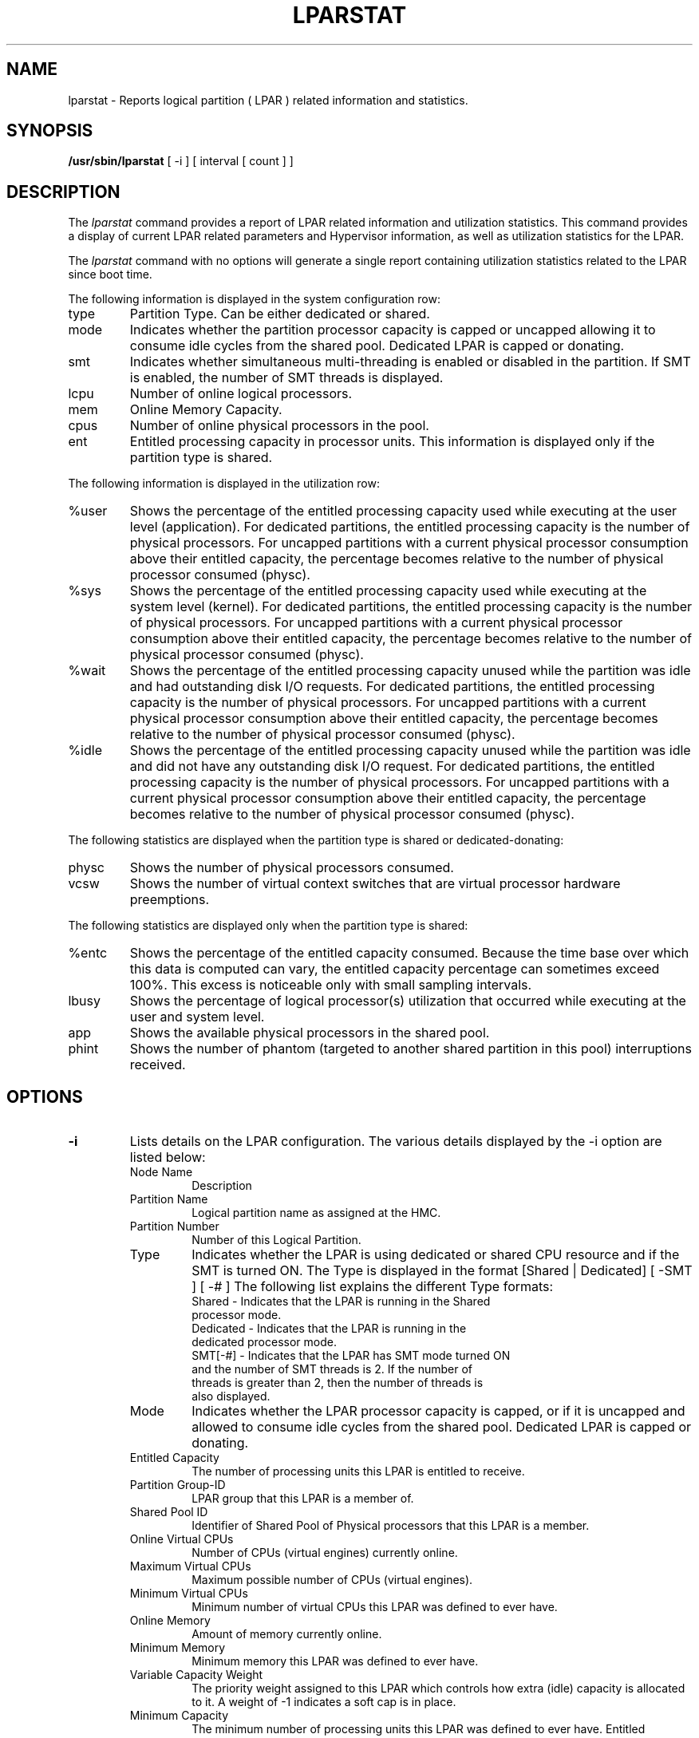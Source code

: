 .\" Copyright (C) 2011 International Business Machines.
.\"
.\" Author(s)
.\"	Santiago Leon <santil@santil@linux.vnet.ibm.com>
.\"	Text extracted from AIX 6.1 Information Document.
.\"	Copyright International Business Machines Corporation 1997, 2010.
.\"	
.TH LPARSTAT 8 "May 2011" Linux "Linux on Power Service Tools"
.SH NAME
lparstat \- Reports logical partition ( LPAR ) related information and statistics.
.SH SYNOPSIS
.B /usr/sbin/lparstat
[ -i ] [ interval [ count ] ]
.SH DESCRIPTION
The \fIlparstat\fR command provides a report of LPAR related information and utilization statistics. This command provides a display of current LPAR related parameters and Hypervisor information, as well as utilization statistics for the LPAR.

The \fIlparstat\fR command with no options will generate a single report containing utilization statistics related to the LPAR since boot time.

The following information is displayed in the system configuration row: 
.TP
type
Partition Type. Can be either dedicated or shared.
.TP
mode
Indicates whether the partition processor capacity is capped or uncapped allowing it to consume idle cycles from the shared pool. Dedicated LPAR is capped or donating. 
.TP
smt
Indicates whether simultaneous multi-threading is enabled or disabled in the partition. If SMT is enabled, the number of SMT threads is displayed.
.TP
lcpu
Number of online logical processors. 
.TP
mem
Online Memory Capacity. 
.TP
cpus
Number of online physical processors in the pool. 
.TP
ent
Entitled processing capacity in processor units. This information is displayed only if the partition type is shared. 
.P
The following information is displayed in the utilization row:
.TP
%user
Shows the percentage of the entitled processing capacity used while executing at the user level (application).
For dedicated partitions, the entitled processing capacity is the number of physical processors.
For uncapped partitions with a current physical processor consumption above their entitled capacity, the percentage becomes relative to the number of physical processor consumed (physc).
.TP
%sys
Shows the percentage of the entitled processing capacity used while executing at the system level (kernel).
For dedicated partitions, the entitled processing capacity is the number of physical processors.
For uncapped partitions with a current physical processor consumption above their entitled capacity, the percentage becomes relative to the number of physical processor consumed (physc).
.TP
%wait
Shows the percentage of the entitled processing capacity unused while the partition was idle and had outstanding disk I/O requests.
For dedicated partitions, the entitled processing capacity is the number of physical processors.
For uncapped partitions with a current physical processor consumption above their entitled capacity, the percentage becomes relative to the number of physical processor consumed (physc).
.TP
%idle
Shows the percentage of the entitled processing capacity unused while the partition was idle and did not have any outstanding disk I/O request.
For dedicated partitions, the entitled processing capacity is the number of physical processors.
For uncapped partitions with a current physical processor consumption above their entitled capacity, the percentage becomes relative to the number of physical processor consumed (physc).
.P
The following statistics are displayed when the partition type is shared or dedicated-donating:
.TP
physc
Shows the number of physical processors consumed. 
.TP
vcsw
Shows the number of virtual context switches that are virtual processor hardware preemptions. 
.P
The following statistics are displayed only when the partition type is shared:
.TP
%entc
Shows the percentage of the entitled capacity consumed. Because the time base over which this data is computed can vary, the entitled capacity percentage can sometimes exceed 100%. This excess is noticeable only with small sampling intervals. 
.TP
lbusy
Shows the percentage of logical processor(s) utilization that occurred while executing at the user and system level. 
.TP
app
Shows the available physical processors in the shared pool.
.TP
phint
Shows the number of phantom (targeted to another shared partition in this pool) interruptions received. 
.SH OPTIONS
.TP
\fB\-i\fR
Lists details on the LPAR configuration. The various details displayed by the -i option are listed below: 
.RS
.TP
Node Name
Description
.TP
Partition Name
Logical partition name as assigned at the HMC. 
.TP
Partition Number
Number of this Logical Partition. 
.TP
Type
Indicates whether the LPAR is using dedicated or shared CPU resource and if the SMT is turned ON. The Type is displayed in the format [Shared | Dedicated] [ -SMT ] [ -# ] 
The following list explains the different Type formats:
.RS
.TP
Shared - Indicates that the LPAR is running in the Shared processor mode.
.TP
Dedicated - Indicates that the LPAR is running in the dedicated processor mode.
.TP
SMT[-#] - Indicates that the LPAR has SMT mode turned ON and the number of SMT threads is 2. If the number of threads is greater than 2, then the number of threads is also displayed.
.RE
.TP
Mode
Indicates whether the LPAR processor capacity is capped, or if it is uncapped and allowed to consume idle cycles from the shared pool. Dedicated LPAR is capped or donating. 
.TP
Entitled Capacity
    The number of processing units this LPAR is entitled to receive. 
.TP
Partition Group-ID
    LPAR group that this LPAR is a member of. 
.TP
Shared Pool ID
    Identifier of Shared Pool of Physical processors that this LPAR is a member.
.TP
Online Virtual CPUs
Number of CPUs (virtual engines) currently online. 
.TP
Maximum Virtual CPUs
Maximum possible number of CPUs (virtual engines). 
.TP
Minimum Virtual CPUs
    Minimum number of virtual CPUs this LPAR was defined to ever have. 
.TP
Online Memory
Amount of memory currently online. 
.TP
Minimum Memory
    Minimum memory this LPAR was defined to ever have. 
.TP
Variable Capacity Weight
    The priority weight assigned to this LPAR which controls how extra (idle) capacity is allocated to it. A weight of -1 indicates a soft cap is in place. 
.TP
Minimum Capacity
    The minimum number of processing units this LPAR was defined to ever have. Entitled capacity can be reduced down to this value. 
.TP
Maximum Capacity
    The maximum number of processing units this LPAR was defined to ever have. Entitled capacity can be increased up to this value. 
.TP
Capacity Increment
    The granule at which changes to Entitled Capacity can be made. A value in whole multiples indicates a Dedicated LPAR. 
.TP
Active Physical CPUs in System
    The current number of active physical CPUs in the system containing this LPAR. 
.TP
Active CPUs in Pool
    The maximum number of CPUs available to this LPAR's shared processor pool. 
.TP
Maximum Capacity of Pool
    The maximum number of processing units available to this LPAR's shared processor pool. 
.TP
Entitled Capacity of Pool
    The number of processing units that this LPAR's shared processor pool is entitled to receive. 
.TP
Unallocated Capacity
    The sum of the number of processor units unallocated from shared LPARs in an LPAR group. This sum does not include the processor units unallocated from a dedicated LPAR, which can also belong to the group. The unallocated processor units can be allocated to any dedicated LPAR (if it is greater than or equal to 1.0 ) or shared LPAR of the group. 
.TP
Physical CPU Percentage
    Fractional representation relative to whole physical CPUs that these LPARs virtual CPUs equate to. This is a function of Entitled Capacity / Online CPUs. Dedicated LPARs would have 100% Physical CPU Percentage. A 4-way virtual with Entitled Capacity of 2 processor units would have a 50% physical CPU Percentage. 
.TP
Unallocated Weight
    Number of variable processor capacity weight units currently unallocated within the LPAR group. 
.TP
Memory Mode
Indicates whether the memory mode is shared or dedicated. If Active Memory Expansion is enabled, the memory mode also includes a new mode called Expanded.
.TP
Total I/O Memory Entitlement
The I/O memory entitlement of the LPAR. 
.TP
Variable Memory Capacity Weight
.TP
Memory Pool ID
The memory pool ID of the pool that the LPAR belongs to. 
.TP
Physical Memory in the Pool
The physical memory present in the pool that the LPAR belongs to.
.TP
Unallocated Variable Memory Capacity Weight
he unallocated variable memory-capacity weight of the LPAR. 
.TP
Unallocated I/O Memory Entitlement
The unallocated I/O memory entitlement of the LPAR. 
.TP
Memory Group ID of LPAR
The memory group ID of the Workload Manager group that the LPAR belongs to. 
.TP
Desired Variable Capacity Weight
The variable memory capacity weight of the LPAR. 
.TP
.SH
interval
The
.B interval
parameter specifies the amount of time between each report.
.TP
.SH
count
The
.B count
parameter specifies how many reports will be displayed.
.TP
